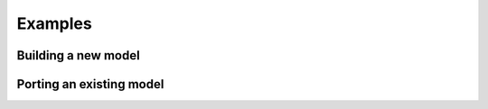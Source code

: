 Examples
==========



Building a new model
---------------------



Porting an existing model
--------------------------

